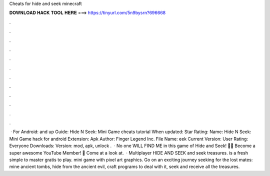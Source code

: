 Cheats for hide and seek minecraft

𝐃𝐎𝐖𝐍𝐋𝐎𝐀𝐃 𝐇𝐀𝐂𝐊 𝐓𝐎𝐎𝐋 𝐇𝐄𝐑𝐄 ===> https://tinyurl.com/5n9bysrn?696668

.

.

.

.

.

.

.

.

.

.

.

.

 · For Android: and up Guide: Hide N Seek: Mini Game cheats tutorial When updated: Star Rating: Name: Hide N Seek: Mini Game hack for android Extension: Apk Author: Finger Legend Inc. File Name: eek Current Version: User Rating: Everyone Downloads: Version: mod, apk, unlock .  · No one WILL FIND ME in this game of Hide and Seek! 🙈💜 Become a super awesome YouTube Member! 💜 Come at a look at.  · Multiplayer HIDE AND SEEK  and seek treasures. is a fresh simple to master gratis to play. mini game with pixel art graphics. Go on an exciting journey seeking for the lost mates: mine ancient tombs, hide from the ancient evil, craft programs to deal with it, seek and receive all the treasures.